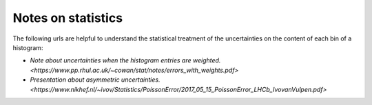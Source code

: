 .. _documentation-statistics-label:

===================
Notes on statistics
===================

The following urls are helpful to understand the statistical treatment of the uncertainties on the content of each bin of a histogram:

- `Note about uncertainties when the histogram entries are weighted. <https://www.pp.rhul.ac.uk/~cowan/stat/notes/errors_with_weights.pdf>`
- `Presentation about asymmetric uncertainties. <https://www.nikhef.nl/~ivov/Statistics/PoissonError/2017_05_15_PoissonError_LHCb_IvovanVulpen.pdf>`
